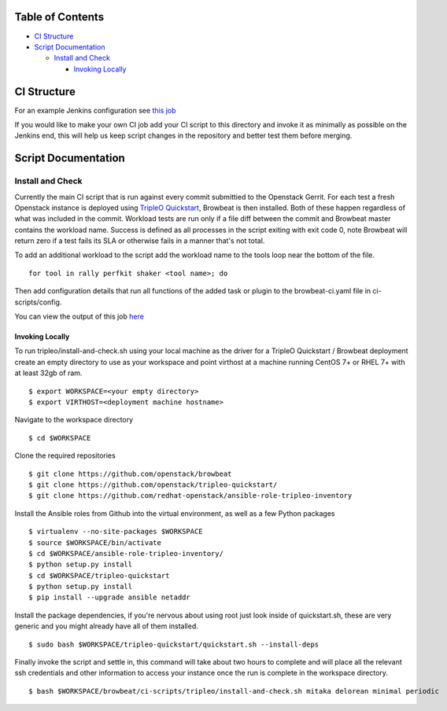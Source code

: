 Table of Contents
=================

-  `CI Structure <#ci-structure>`__
-  `Script Documentation <#script-documentation>`__

   -  `Install and Check <#install-and-check>`__

      -  `Invoking Locally <#invoking-locally>`__

CI Structure
============
For an example Jenkins configuration see `this job <https://ci.centos.org/view/rdo/view/POC/job/poc-browbeat-tripleo-quickstart-mitaka-delorean-full-deploy-minimal/>`_

If you would like to make your own CI job add your CI script to this directory and invoke it as minimally as possible on the Jenkins end, this will help us keep script changes in the repository and better test them before merging.

Script Documentation
====================

Install and Check
-----------------
Currently the main CI script that is run against every commit submittied to the Openstack Gerrit. For each test a fresh Openstack instance is deployed using `TripleO Quickstart <https:github.com/openstack/tripleo-quickstart>`_, Browbeat is then installed. Both of these happen regardless of what was included in the commit. Workload tests are run only if a file diff between the commit and Browbeat master contains the workload name. Success is defined as all processes in the script exiting with exit code 0, note Browbeat will return zero if a test fails its SLA or otherwise fails in a manner that's not total.

To add an additional workload to the script add the workload name to the tools loop near the bottom of the file.

::

    for tool in rally perfkit shaker <tool name>; do


Then add configuration details that run all functions of the added task or plugin to the browbeat-ci.yaml file in ci-scripts/config.

You can view the output of this job `here <https://ci.centos.org/view/rdo/view/POC/job/poc-browbeat-tripleo-quickstart-mitaka-delorean-full-deploy-minimal/>`_

Invoking Locally
~~~~~~~~~~~~~~~~

To run tripleo/install-and-check.sh using your local machine as the driver for a TripleO Quickstart / Browbeat deployment create an empty directory to use as your workspace and point virthost at a machine running CentOS 7+ or RHEL 7+ with at least 32gb of ram.

::

    $ export WORKSPACE=<your empty directory>
    $ export VIRTHOST=<deployment machine hostname>

Navigate to the workspace directory

::

    $ cd $WORKSPACE

Clone the required repositories

::

    $ git clone https://github.com/openstack/browbeat
    $ git clone https://github.com/openstack/tripleo-quickstart/
    $ git clone https://github.com/redhat-openstack/ansible-role-tripleo-inventory

Install the Ansible roles from Github into the virtual environment, as well as a few Python packages

::

    $ virtualenv --no-site-packages $WORKSPACE
    $ source $WORKSPACE/bin/activate
    $ cd $WORKSPACE/ansible-role-tripleo-inventory/
    $ python setup.py install
    $ cd $WORKSPACE/tripleo-quickstart
    $ python setup.py install
    $ pip install --upgrade ansible netaddr

Install the package dependencies, if you're nervous about using root just look inside of quickstart.sh, these are very generic and you might already have all of them installed.

::

    $ sudo bash $WORKSPACE/tripleo-quickstart/quickstart.sh --install-deps

Finally invoke the script and settle in, this command will take about two hours to complete and will place all the relevant ssh credentials and other information to access your instance once the run is complete in the workspace directory.

::

    $ bash $WORKSPACE/browbeat/ci-scripts/tripleo/install-and-check.sh mitaka delorean minimal periodic
